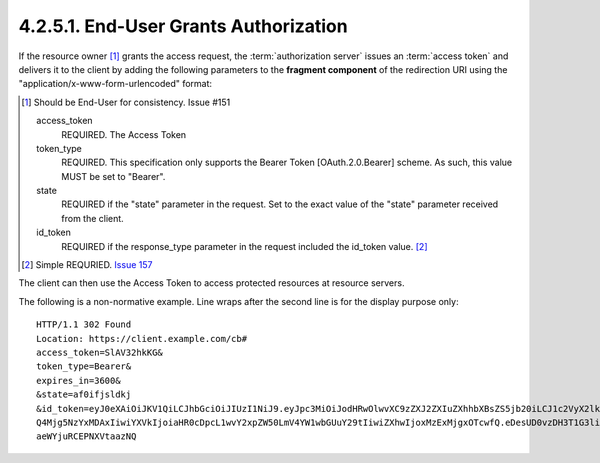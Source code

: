 4.2.5.1.  End-User Grants Authorization
~~~~~~~~~~~~~~~~~~~~~~~~~~~~~~~~~~~~~~~~~~~~~~~~~~~~~~~~~~~~~~~~

If the resource owner [#]_ grants the access request, 
the :term:`authorization server` issues an :term:`access token` and delivers it to the client 
by adding the following parameters to the **fragment component** of the redirection URI 
using the "application/x-www-form-urlencoded" format:

.. [#] Should be End-User for consistency. Issue #151


    access_token
        REQUIRED. The Access Token 

    token_type
        REQUIRED. This specification only supports the Bearer Token [OAuth.2.0.Bearer] scheme. As such, this value MUST be set to "Bearer". 

    state
        REQUIRED if the "state" parameter in the request. Set to the exact value of the "state" parameter received from the client. 

    id_token
        REQUIRED if the response_type parameter in the request included the id_token value. [#]_

.. [#] Simple REQURIED. `Issue 157 <https://bitbucket.org/openid/connect/issue/157/>`_ 

The client can then use the Access Token to access protected resources at resource servers.

The following is a non-normative example. Line wraps after the second line is for the display purpose only:

:: 

   HTTP/1.1 302 Found
   Location: https://client.example.com/cb#
   access_token=SlAV32hkKG&
   token_type=Bearer&
   expires_in=3600&
   &state=af0ifjsldkj
   &id_token=eyJ0eXAiOiJKV1QiLCJhbGciOiJIUzI1NiJ9.eyJpc3MiOiJodHRwOlwvXC9zZXJ2ZXIuZXhhbXBsZS5jb20iLCJ1c2VyX2lkIjoiMj
   Q4Mjg5NzYxMDAxIiwiYXVkIjoiaHR0cDpcL1wvY2xpZW50LmV4YW1wbGUuY29tIiwiZXhwIjoxMzExMjgxOTcwfQ.eDesUD0vzDH3T1G3liaTNOrf
   aeWYjuRCEPNXVtaazNQ


